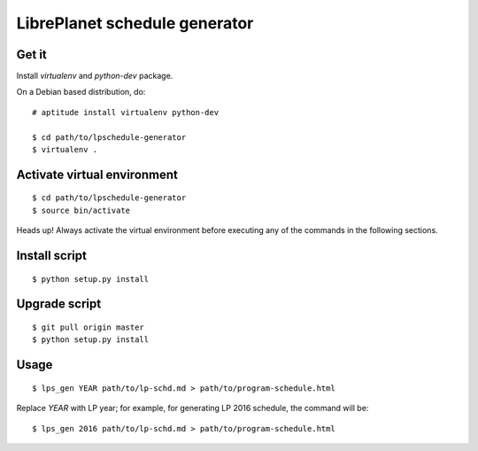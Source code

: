 LibrePlanet schedule generator
==============================

Get it
------

Install `virtualenv` and `python-dev` package.

On a Debian based distribution, do::

  # aptitude install virtualenv python-dev

  $ cd path/to/lpschedule-generator
  $ virtualenv .

Activate virtual environment
----------------------------

::

   $ cd path/to/lpschedule-generator
   $ source bin/activate

Heads up! Always activate the virtual environment before executing any
of the commands in the following sections.

Install script
--------------

::

   $ python setup.py install

Upgrade script
--------------

::

   $ git pull origin master
   $ python setup.py install

Usage
-----

::

   $ lps_gen YEAR path/to/lp-schd.md > path/to/program-schedule.html

Replace `YEAR` with LP year; for example, for generating LP 2016
schedule, the command will be::

  $ lps_gen 2016 path/to/lp-schd.md > path/to/program-schedule.html
